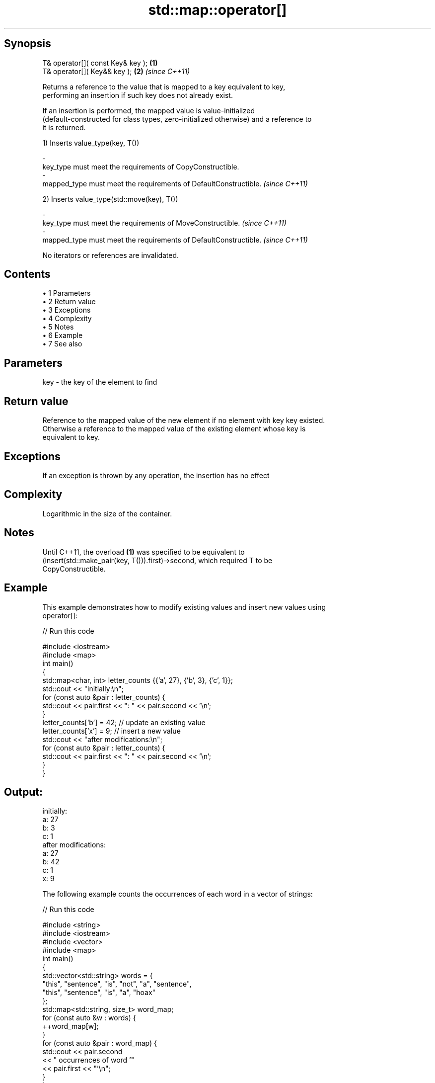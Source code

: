 .TH std::map::operator[] 3 "Apr 19 2014" "1.0.0" "C++ Standard Libary"
.SH Synopsis
   T& operator[]( const Key& key ); \fB(1)\fP
   T& operator[]( Key&& key );      \fB(2)\fP \fI(since C++11)\fP

   Returns a reference to the value that is mapped to a key equivalent to key,
   performing an insertion if such key does not already exist.

   If an insertion is performed, the mapped value is value-initialized
   (default-constructed for class types, zero-initialized otherwise) and a reference to
   it is returned.

   1) Inserts value_type(key, T())

   -
   key_type must meet the requirements of CopyConstructible.
   -
   mapped_type must meet the requirements of DefaultConstructible. \fI(since C++11)\fP

   2) Inserts value_type(std::move(key), T())

   -
   key_type must meet the requirements of MoveConstructible. \fI(since C++11)\fP
   -
   mapped_type must meet the requirements of DefaultConstructible. \fI(since C++11)\fP

   No iterators or references are invalidated.

.SH Contents

     • 1 Parameters
     • 2 Return value
     • 3 Exceptions
     • 4 Complexity
     • 5 Notes
     • 6 Example
     • 7 See also

.SH Parameters

   key - the key of the element to find

.SH Return value

   Reference to the mapped value of the new element if no element with key key existed.
   Otherwise a reference to the mapped value of the existing element whose key is
   equivalent to key.

.SH Exceptions

   If an exception is thrown by any operation, the insertion has no effect

.SH Complexity

   Logarithmic in the size of the container.

.SH Notes

   Until C++11, the overload \fB(1)\fP was specified to be equivalent to
   (insert(std::make_pair(key, T())).first)->second, which required T to be
   CopyConstructible.

.SH Example

   This example demonstrates how to modify existing values and insert new values using
   operator[]:

   
// Run this code

 #include <iostream>
 #include <map>
  
 int main()
 {
     std::map<char, int> letter_counts {{'a', 27}, {'b', 3}, {'c', 1}};
  
     std::cout << "initially:\\n";
     for (const auto &pair : letter_counts) {
         std::cout << pair.first << ": " << pair.second << '\\n';
     }
  
     letter_counts['b'] = 42;  // update an existing value
  
     letter_counts['x'] = 9;  // insert a new value
  
     std::cout << "after modifications:\\n";
     for (const auto &pair : letter_counts) {
         std::cout << pair.first << ": " << pair.second << '\\n';
     }
 }

.SH Output:

 initially:
 a: 27
 b: 3
 c: 1
 after modifications:
 a: 27
 b: 42
 c: 1
 x: 9

   The following example counts the occurrences of each word in a vector of strings:

   
// Run this code

 #include <string>
 #include <iostream>
 #include <vector>
 #include <map>
  
 int main()
 {
     std::vector<std::string> words = {
         "this", "sentence", "is", "not", "a", "sentence",
         "this", "sentence", "is", "a", "hoax"
     };
  
     std::map<std::string, size_t>  word_map;
     for (const auto &w : words) {
         ++word_map[w];
     }
  
     for (const auto &pair : word_map) {
         std::cout << pair.second
                   << " occurrences of word '"
                   << pair.first << "'\\n";
     }
 }

.SH Output:

 1 occurrences of word 'hoax'
 2 occurrences of word 'this'
 2 occurrences of word 'a'
 2 occurrences of word 'is'
 1 occurrences of word 'not'
 3 occurrences of word 'sentence'

.SH See also

   at      access specified element with bounds checking
   \fI(C++11)\fP \fI(public member function)\fP
